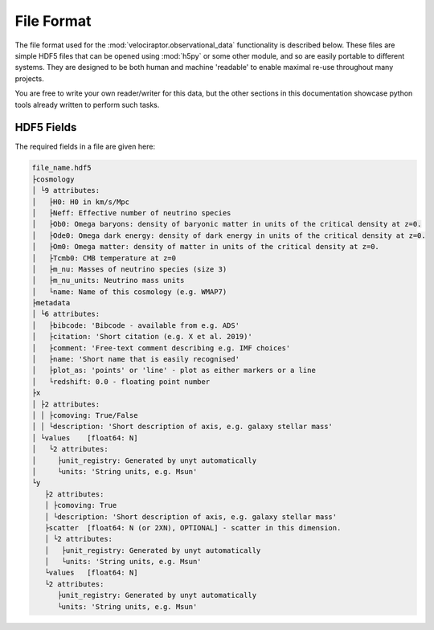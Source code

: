 File Format
===========

The file format used for the :mod:`velociraptor.observational_data`
functionality is described below. These files are simple HDF5 files that can
be opened using :mod:`h5py` or some other module, and so are easily portable
to different systems. They are designed to be both human and machine
'readable' to enable maximal re-use throughout many projects.

You are free to write your own reader/writer for this data, but the other
sections in this documentation showcase python tools already written to
perform such tasks.

HDF5 Fields
-----------

The required fields in a file are given here:

.. code-block:: bash

   file_name.hdf5
   ├cosmology
   │ └9 attributes:
   │   ├H0: H0 in km/s/Mpc
   │   ├Neff: Effective number of neutrino species
   │   ├Ob0: Omega baryons: density of baryonic matter in units of the critical density at z=0.
   │   ├Ode0: Omega dark energy: density of dark energy in units of the critical density at z=0.
   │   ├Om0: Omega matter: density of matter in units of the critical density at z=0.
   │   ├Tcmb0: CMB temperature at z=0
   │   ├m_nu: Masses of neutrino species (size 3)
   │   ├m_nu_units: Neutrino mass units
   │   └name: Name of this cosmology (e.g. WMAP7)
   ├metadata
   │ └6 attributes:
   │   ├bibcode: 'Bibcode - available from e.g. ADS'
   │   ├citation: 'Short citation (e.g. X et al. 2019)'
   │   ├comment: 'Free-text comment describing e.g. IMF choices'
   │   ├name: 'Short name that is easily recognised'
   │   ├plot_as: 'points' or 'line' - plot as either markers or a line
   │   └redshift: 0.0 - floating point number
   ├x
   │ ├2 attributes:
   │ │ ├comoving: True/False
   │ │ └description: 'Short description of axis, e.g. galaxy stellar mass'
   │ └values	[float64: N]
   │   └2 attributes:
   │     ├unit_registry: Generated by unyt automatically
   │     └units: 'String units, e.g. Msun'
   └y
      ├2 attributes:
      │ ├comoving: True
      │ └description: 'Short description of axis, e.g. galaxy stellar mass'
      ├scatter	[float64: N (or 2XN), OPTIONAL] - scatter in this dimension.
      │ └2 attributes:
      │   ├unit_registry: Generated by unyt automatically
      │   └units: 'String units, e.g. Msun'
      └values	[float64: N]
      └2 attributes:
         ├unit_registry: Generated by unyt automatically
         └units: 'String units, e.g. Msun'

